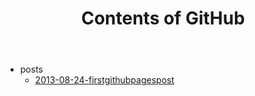 #+TITLE: Contents of GitHub

   + posts
     + [[file:posts/2013-08-24-firstgithubpagespost.org][2013-08-24-firstgithubpagespost]]
